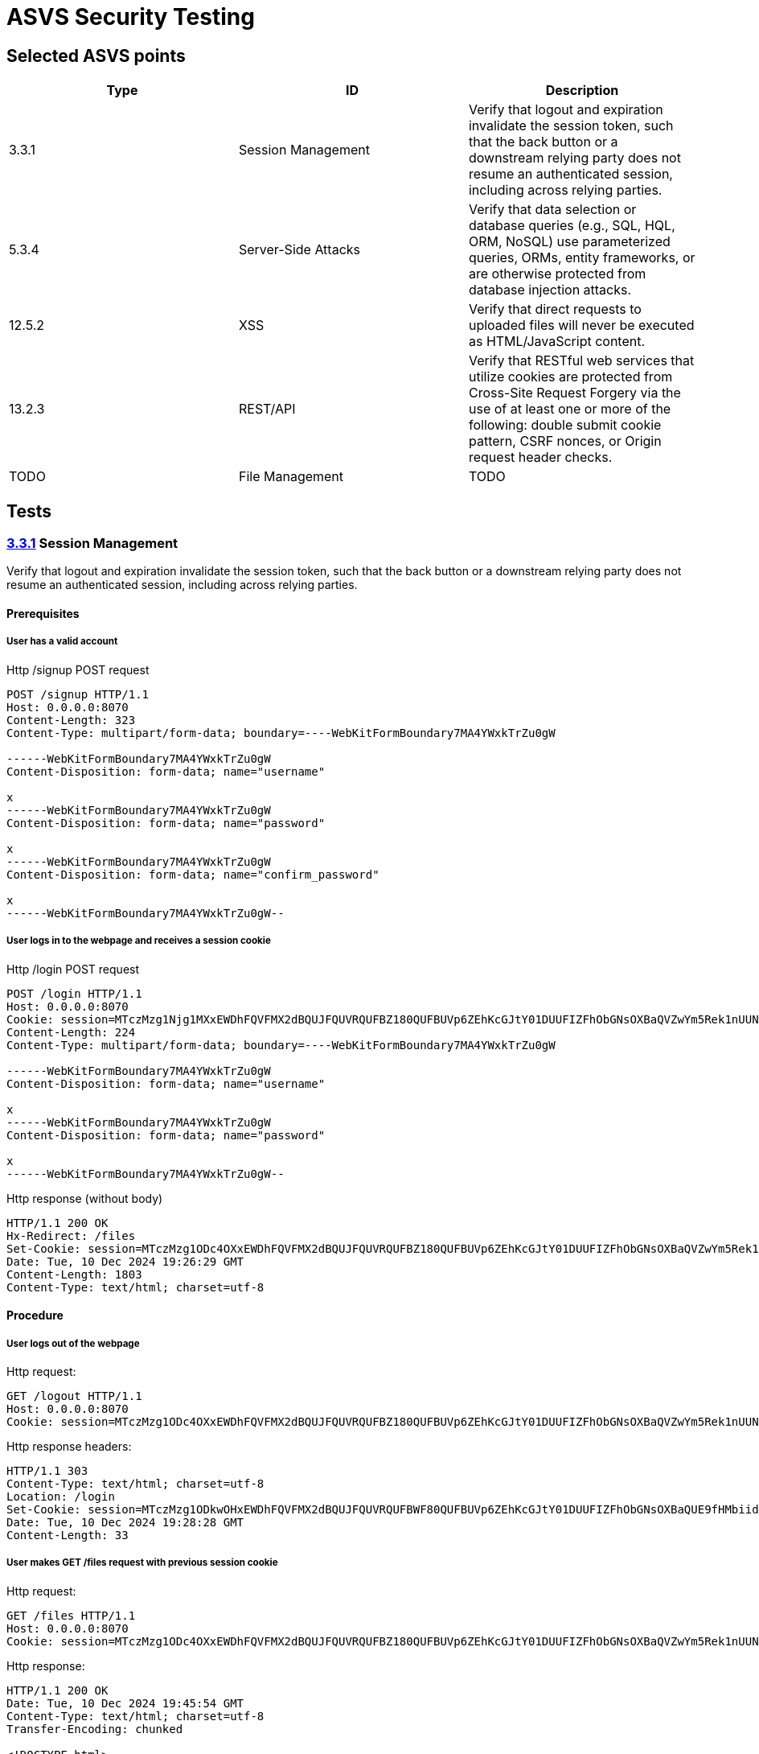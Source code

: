 = ASVS Security Testing
:sectnumlevels: 5

== Selected ASVS points

[cols="1,1,1", options="header"]
|===
| Type | ID | Description

| 3.3.1
| Session Management
| Verify that logout and expiration invalidate the session token, such that the back button or a downstream relying party does not resume an authenticated session, including across relying parties.

| 5.3.4
| Server-Side Attacks
| Verify that data selection or database queries (e.g., SQL, HQL, ORM, NoSQL) use parameterized queries, ORMs, entity frameworks, or are otherwise protected from database injection attacks. 

| 12.5.2
| XSS
| Verify that direct requests to uploaded files will never be executed as HTML/JavaScript content.

| 13.2.3
| REST/API
| Verify that RESTful web services that utilize cookies are protected from Cross-Site Request Forgery via the use of at least one or more of the following: double submit cookie pattern, CSRF nonces, or Origin request header checks.

| TODO
| File Management
| TODO

|===

== Tests

=== https://asvs.dev/v4.0.3/0x12-V3-Session-management/#v33-session-termination[3.3.1] Session Management

Verify that logout and expiration invalidate the session token, such that the back button or a downstream relying party does not resume an authenticated session, including across relying parties.

==== Prerequisites

===== User has a valid account

[source,http]
.Http /signup POST request
----
POST /signup HTTP/1.1
Host: 0.0.0.0:8070
Content-Length: 323
Content-Type: multipart/form-data; boundary=----WebKitFormBoundary7MA4YWxkTrZu0gW

------WebKitFormBoundary7MA4YWxkTrZu0gW
Content-Disposition: form-data; name="username"

x
------WebKitFormBoundary7MA4YWxkTrZu0gW
Content-Disposition: form-data; name="password"

x
------WebKitFormBoundary7MA4YWxkTrZu0gW
Content-Disposition: form-data; name="confirm_password"

x
------WebKitFormBoundary7MA4YWxkTrZu0gW--
----

===== User logs in to the webpage and receives a session cookie

[source,http]
.Http /login POST request
----
POST /login HTTP/1.1
Host: 0.0.0.0:8070
Cookie: session=MTczMzg1Njg1MXxEWDhFQVFMX2dBQUJFQUVRQUFBZ180QUFBUVp6ZEhKcGJtY01DUUFIZFhObGNsOXBaQVZwYm5Rek1nUUNBQlE9fGbIg1uNiY6rB-pDYFo8A832HwpJsuI0pH5BrW9oWXy6
Content-Length: 224
Content-Type: multipart/form-data; boundary=----WebKitFormBoundary7MA4YWxkTrZu0gW

------WebKitFormBoundary7MA4YWxkTrZu0gW
Content-Disposition: form-data; name="username"

x
------WebKitFormBoundary7MA4YWxkTrZu0gW
Content-Disposition: form-data; name="password"

x
------WebKitFormBoundary7MA4YWxkTrZu0gW--
----

[source,http]
.Http response (without body)
----
HTTP/1.1 200 OK
Hx-Redirect: /files
Set-Cookie: session=MTczMzg1ODc4OXxEWDhFQVFMX2dBQUJFQUVRQUFBZ180QUFBUVp6ZEhKcGJtY01DUUFIZFhObGNsOXBaQVZwYm5Rek1nUUNBQlE9fG44koPjnQRtRSe-mDLdCqHpx0DUoEazPgcKVohUz6Tj; Expires=Tue, 10 Dec 2024 20:26:29 GMT; Max-Age=3600; HttpOnly; SameSite=Lax
Date: Tue, 10 Dec 2024 19:26:29 GMT
Content-Length: 1803
Content-Type: text/html; charset=utf-8
----

==== Procedure

===== User logs out of the webpage
Http request:
```http
GET /logout HTTP/1.1
Host: 0.0.0.0:8070
Cookie: session=MTczMzg1ODc4OXxEWDhFQVFMX2dBQUJFQUVRQUFBZ180QUFBUVp6ZEhKcGJtY01DUUFIZFhObGNsOXBaQVZwYm5Rek1nUUNBQlE9fG44koPjnQRtRSe-mDLdCqHpx0DUoEazPgcKVohUz6Tj; session=MTczMzg1ODkwOHxEWDhFQVFMX2dBQUJFQUVRQUFBWF80QUFBUVp6ZEhKcGJtY01DUUFIZFhObGNsOXBaQUE9fHMbiidDTt7Y4T_tpG0ISx2rXwNfjQeU39enikQCVxEG
```

Http response headers:
```http
HTTP/1.1 303
Content-Type: text/html; charset=utf-8
Location: /login
Set-Cookie: session=MTczMzg1ODkwOHxEWDhFQVFMX2dBQUJFQUVRQUFBWF80QUFBUVp6ZEhKcGJtY01DUUFIZFhObGNsOXBaQUE9fHMbiidDTt7Y4T_tpG0ISx2rXwNfjQeU39enikQCVxEG; Expires=Tue, 10 Dec 2024 20:28:28 GMT; Max-Age=3600; HttpOnly; SameSite=Lax
Date: Tue, 10 Dec 2024 19:28:28 GMT
Content-Length: 33
```

===== User makes GET /files request with previous session cookie

Http request:
```http
GET /files HTTP/1.1
Host: 0.0.0.0:8070
Cookie: session=MTczMzg1ODc4OXxEWDhFQVFMX2dBQUJFQUVRQUFBZ180QUFBUVp6ZEhKcGJtY01DUUFIZFhObGNsOXBaQVZwYm5Rek1nUUNBQlE9fG44koPjnQRtRSe-mDLdCqHpx0DUoEazPgcKVohUz6Tj; session=MTczMzg1ODkwOHxEWDhFQVFMX2dBQUJFQUVRQUFBWF80QUFBUVp6ZEhKcGJtY01DUUFIZFhObGNsOXBaQUE9fHMbiidDTt7Y4T_tpG0ISx2rXwNfjQeU39enikQCVxEG
```

Http response:
```http
HTTP/1.1 200 OK
Date: Tue, 10 Dec 2024 19:45:54 GMT
Content-Type: text/html; charset=utf-8
Transfer-Encoding: chunked
 
<!DOCTYPE html>
<html lang="en">
<head>
<meta charset="UTF-8">
<meta http-equiv="X-UA-Compatible" content="IE=edge">
<meta name="viewport" content="width=device-width, initial-scale=1.0">
<link href="https://cdn.jsdelivr.net/npm/bootstrap@5.1.3/dist/css/bootstrap.min.css" rel="stylesheet">
<link rel="stylesheet" href="https://cdnjs.cloudflare.com/ajax/libs/font-awesome/6.6.0/css/all.min.css" integrity="sha512-Kc323vGBEqzTmouAECnVceyQqyqdsSiqLQISBL29aUW4U/M7pSPA/gEUZQqv1cwx4OnYxTxve5UMg5GT6L4JJg==" crossorigin="anonymous" referrerpolicy="no-referrer" />
<script src="https://unpkg.com/htmx.org@1.9.12"></script>
<link rel="stylesheet" href="/static/css/styles.css" />
<title>Clarified-file-manager</title>
</head>
<body>
<nav class="navbar navbar-dark bg-dark">
<div class="container-fluid">
<a class="navbar-brand">Clarified-file-manager</a>
<ul class="navbar-nav mb-1 mb-lg-0 d-flex">
<li class="nav-item">
<a class="nav-link active" aria-current="page" href="/logout">Log out</a>
</li>
</ul>
</div>
</nav>
<div class="row">
<div class="p-5 mt-5">
<h4>Upload File</h4>
<form
id="upload-form"
class="form"
hx-post="/files"
hx-encoding="multipart/form-data"
hx-target="#upload-form"
hx-swap="outerHTML"
>
<div class="input-group">
<input type="file" class="form-control" name="file" required>
<button class="btn btn-primary" type="submit">Upload</button>
</div>
</form>
<h4 class="mt-3">Uploaded Files</h4>
<table id="files-table" class="table table-striped mt-3">
<thead>
<tr>
<th>
<a href="/files?sort=name&amp;dir=asc" hx-target="#files-table" hx-get="/files?sort=name&amp;dir=asc" hx-push-url="true">
Name
</a>
</th>
<th>
<a href="/files?sort=mime_type&amp;dir=asc" hx-target="#files-table" hx-get="/files?sort=mime_type&amp;dir=asc" hx-push-url="true">
Mime Type
</a>
</th>
<th>
<a href="/files?sort=size&amp;dir=asc" hx-target="#files-table" hx-get="/files?sort=size&amp;dir=asc" hx-push-url="true">
Size
</a>
</th>
<th>
<a href="/files?sort=uploaded_at&amp;dir=asc" hx-target="#files-table" hx-get="/files?sort=uploaded_at&amp;dir=asc" hx-push-url="true">
Uploaded At <i class="fa-solid fa-sort-down"></i>
</a>
</th>
</tr>
</thead>
<tbody id="files-list" hx-get="/files?sort=uploaded_at&dir=desc" hx-trigger="file-uploaded from:body">
</tbody>
</table>
</div>
</div>
</body>
</html>
```

==== Result(s)

The user is incorrectly logged in and authenticated, allowing them to perform all user actions.

==== Explanation

Terminating a session does not invalidate the session token, which remains valid until its MaxValue expiration time.

==== Threat analysis

If a malicious actor gains access to the session token, they can continue using the session even after the user has logged out, until the session token expires (MaxValue).

The malicious actor can perform the following actions:

. View the list of all files uploaded by the user.
. Download any file from the user's account.
. Upload new files to the user's account.
. Delete any file from the user's account.

==== Recommendations

. Invalidate the session token on logout.